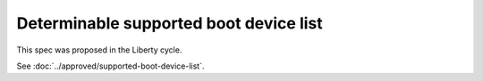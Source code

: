 ..
 This work is licensed under a Creative Commons Attribution 3.0 Unported
 License.

 http://creativecommons.org/licenses/by/3.0/legalcode

==========================================
Determinable supported boot device list
==========================================

This spec was proposed in the Liberty cycle.

See :doc:`../approved/supported-boot-device-list`.
